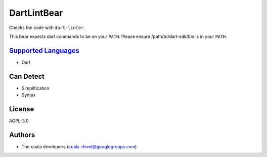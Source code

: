 **DartLintBear**
================

Checks the code with ``dart-linter``.

This bear expects dart commands to be on your ``PATH``. Please ensure
/path/to/dart-sdk/bin is in your ``PATH``.

`Supported Languages <../README.rst>`_
-----

* Dart



Can Detect
----------

* Simplification
* Syntax

License
-------

AGPL-3.0

Authors
-------

* The coala developers (coala-devel@googlegroups.com)
